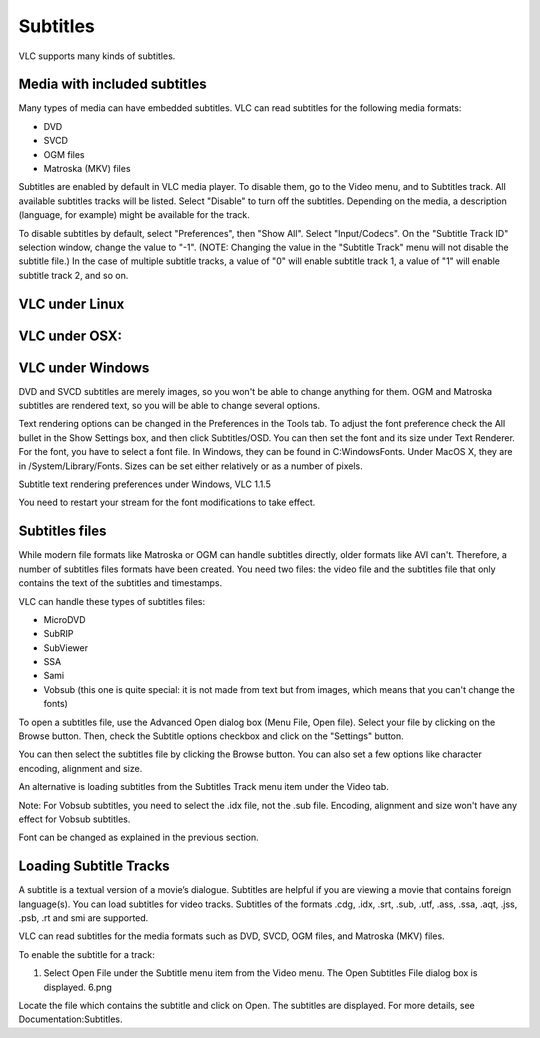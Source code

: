 #########
Subtitles
#########

VLC supports many kinds of subtitles.

*****************************
Media with included subtitles
*****************************

Many types of media can have embedded subtitles. VLC can read subtitles for the following media formats:

* DVD
* SVCD
* OGM files
* Matroska (MKV) files

Subtitles are enabled by default in VLC media player. To disable them, go to the Video menu, and to Subtitles track. All available subtitles tracks will be listed. Select "Disable" to turn off the subtitles. Depending on the media, a description (language, for example) might be available for the track.

To disable subtitles by default, select "Preferences", then "Show All". Select "Input/Codecs". On the "Subtitle Track ID" selection window, change the value to "-1". (NOTE: Changing the value in the "Subtitle Track" menu will not disable the subtitle file.) In the case of multiple subtitle tracks, a value of "0" will enable subtitle track 1, a value of "1" will enable subtitle track 2, and so on.

***************
VLC under Linux
***************

**************
VLC under OSX:
**************

*****************
VLC under Windows
*****************

DVD and SVCD subtitles are merely images, so you won't be able to change anything for them. OGM and Matroska subtitles are rendered text, so you will be able to change several options.

Text rendering options can be changed in the Preferences in the Tools tab. To adjust the font preference check the All bullet in the Show Settings box, and then click Subtitles/OSD. You can then set the font and its size under Text Renderer. For the font, you have to select a font file. In Windows, they can be found in C:\Windows\Fonts. Under MacOS X, they are in /System/Library/Fonts. Sizes can be set either relatively or as a number of pixels.

Subtitle text rendering preferences under Windows, VLC 1.1.5

You need to restart your stream for the font modifications to take effect.

***************
Subtitles files
***************

While modern file formats like Matroska or OGM can handle subtitles directly, older formats like AVI can't. Therefore, a number of subtitles files formats have been created. You need two files: the video file and the subtitles file that only contains the text of the subtitles and timestamps.

VLC can handle these types of subtitles files:

* MicroDVD
* SubRIP
* SubViewer
* SSA                                                                                                                                                                                                                                                                                                                                                                                                                                                                                                                                                                                                                                                                                                                                                                                                                                                                                                                                                                                                                                                                                                                                                                                                      
* Sami
* Vobsub (this one is quite special: it is not made from text but from images, which means that you can't change the fonts)

To open a subtitles file, use the Advanced Open dialog box (Menu File, Open file). Select your file by clicking on the Browse button. Then, check the Subtitle options checkbox and click on the "Settings" button.


You can then select the subtitles file by clicking the Browse button. You can also set a few options like character encoding, alignment and size.

An alternative is loading subtitles from the Subtitles Track menu item under the Video tab.

Note: For Vobsub subtitles, you need to select the .idx file, not the .sub file. Encoding, alignment and size won't have any effect for Vobsub subtitles.

Font can be changed as explained in the previous section.



***********************
Loading Subtitle Tracks
***********************

A subtitle is a textual version of a movie’s dialogue. Subtitles are helpful if you are viewing a movie that contains foreign language(s). You can load subtitles for video tracks. Subtitles of the formats .cdg, .idx, .srt, .sub, .utf, .ass, .ssa, .aqt, .jss, .psb, .rt and smi are supported.

VLC can read subtitles for the media formats such as DVD, SVCD, OGM files, and Matroska (MKV) files.

To enable the subtitle for a track:

1. Select Open File under the Subtitle menu item from the Video menu. The Open Subtitles File dialog box is displayed.  6.png

Locate the file which contains the subtitle and click on Open. The subtitles are displayed.
For more details, see Documentation:Subtitles.